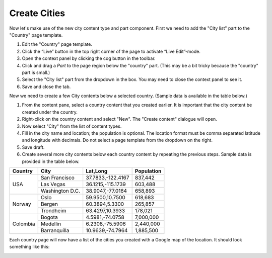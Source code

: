 Create Cities
=============

.. |cogicon| image:: images/icon-cog.png

Now let's make use of the new city content type and part component. First we need to add the "City list" part to the "Country" page template.

#. Edit the "Country" page template.
#. Click the “Live” button in the top right corner of the page to activate “Live Edit”-mode.
#. Open the context panel by clicking the cog button |cogicon| in the toolbar.
#. Click and drag a `Part` to the page region below the "country" part. (This may be a bit tricky because the "country" part is small.)
#. Select the "City list" part from the dropdown in the box. You may need to close the context panel to see it.
#. Save and close the tab.

Now we need to create a few City contents below a selected country. (Sample data is available in the table below.)

#. From the content pane, select a country content that you created earlier. It is important that the city content be created under the country.
#. Right-click on the country content and select "New". The "Create content" dialogue will open.
#. Now select "City" from the list of content types.
#. Fill in the city name and location; the population is optional. The location format must be comma separated latitude and longitude
   with decimals. Do not select a page template from the dropdown on the right.
#. Save draft.
#. Create several more city contents below each country content by repeating the previous steps. Sample data is provided in the table below.

+--------------------+----------------+------------------+-----------+
|Country             |City            |Lat,Long          |Population |
+====================+================+==================+===========+
|USA                 |San Francisco   |37.7833,-122.4167 |837,442    |
+                    +----------------+------------------+-----------+
|                    |Las Vegas       |36.1215,-115.1739 |603,488    |
+                    +----------------+------------------+-----------+
|                    |Washington D.C. |38.9047,-77.0164  |658,893    |
+--------------------+----------------+------------------+-----------+
|Norway              |Oslo            |59.9500,10.7500   |618,683    |
+                    +----------------+------------------+-----------+
|                    |Bergen          |60.3894,5.3300    |265,857    |
+                    +----------------+------------------+-----------+
|                    |Trondheim       |63.4297,10.3933   |178,021    |
+--------------------+----------------+------------------+-----------+
|Colombia            |Bogota          |4.5981,-74.0758   |7,000,000  |
+                    +----------------+------------------+-----------+
|                    |Medellin        |6.2308,-75.5906   |2,440,000  |
+                    +----------------+------------------+-----------+
|                    |Barranquilla    |10.9639,-74.7964  |1,885,500  |
+--------------------+----------------+------------------+-----------+


Each country page will now have a list of the cities you created with a Google map of the location.
It should look something like this:

.. image:: images/city-list.png

